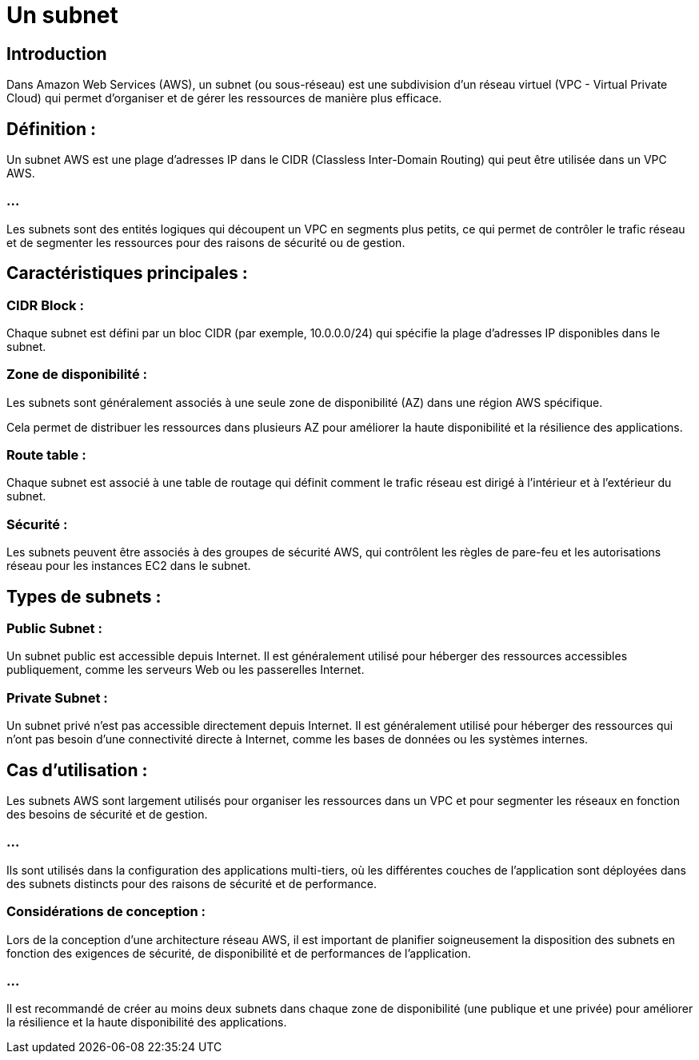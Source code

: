 = Un subnet 

== Introduction


Dans Amazon Web Services (AWS), un subnet (ou sous-réseau) est une subdivision d'un réseau virtuel (VPC - Virtual Private Cloud) qui permet d'organiser et de gérer les ressources de manière plus efficace. 


== Définition :

Un subnet AWS est une plage d'adresses IP dans le CIDR (Classless Inter-Domain Routing) qui peut être utilisée dans un VPC AWS.

=== ...

Les subnets sont des entités logiques qui découpent un VPC en segments plus petits, ce qui permet de contrôler le trafic réseau et de segmenter les ressources pour des raisons de sécurité ou de gestion.

== Caractéristiques principales :

===  CIDR Block : 

Chaque subnet est défini par un bloc CIDR (par exemple, 10.0.0.0/24) qui spécifie la plage d'adresses IP disponibles dans le subnet.


===  Zone de disponibilité : 

Les subnets sont généralement associés à une seule zone de disponibilité (AZ) dans une région AWS spécifique. 

Cela permet de distribuer les ressources dans plusieurs AZ pour améliorer la haute disponibilité et la résilience des applications.


=== Route table : 

Chaque subnet est associé à une table de routage qui définit comment le trafic réseau est dirigé à l'intérieur et à l'extérieur du subnet.

=== Sécurité : 

Les subnets peuvent être associés à des groupes de sécurité AWS, qui contrôlent les règles de pare-feu et les autorisations réseau pour les instances EC2 dans le subnet.

== Types de subnets :

=== Public Subnet : 

Un subnet public est accessible depuis Internet. Il est généralement utilisé pour héberger des ressources accessibles publiquement, comme les serveurs Web ou les passerelles Internet.

=== Private Subnet : 

Un subnet privé n'est pas accessible directement depuis Internet. Il est généralement utilisé pour héberger des ressources qui n'ont pas besoin d'une connectivité directe à Internet, comme les bases de données ou les systèmes internes.

== Cas d'utilisation :

Les subnets AWS sont largement utilisés pour organiser les ressources dans un VPC et pour segmenter les réseaux en fonction des besoins de sécurité et de gestion.

=== ...

Ils sont utilisés dans la configuration des applications multi-tiers, où les différentes couches de l'application sont déployées dans des subnets distincts pour des raisons de sécurité et de performance.


=== Considérations de conception :

Lors de la conception d'une architecture réseau AWS, il est important de planifier soigneusement la disposition des subnets en fonction des exigences de sécurité, de disponibilité et de performances de l'application.

=== ...

Il est recommandé de créer au moins deux subnets dans chaque zone de disponibilité (une publique et une privée) pour améliorer la résilience et la haute disponibilité des applications.








